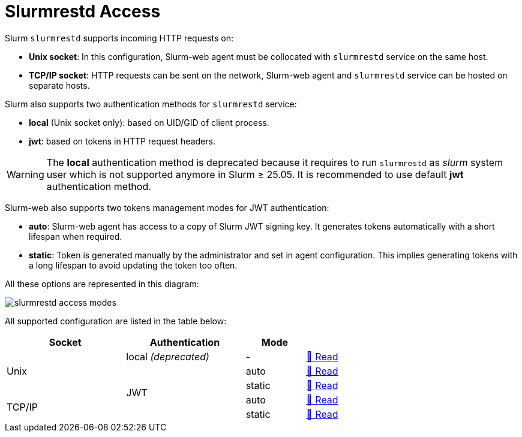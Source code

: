 = Slurmrestd Access

Slurm `slurmrestd` supports incoming HTTP requests on:

* *Unix socket*: In this configuration, Slurm-web agent must be collocated with
`slurmrestd` service on the same host.
* *TCP/IP socket*: HTTP requests can be sent on the network, Slurm-web agent and
`slurmrestd` service can be hosted on separate hosts.

Slurm also supports two authentication methods for `slurmrestd` service:

* *local* (Unix socket only): based on UID/GID of client process.
* *jwt*: based on tokens in HTTP request headers.

WARNING: The *local* authentication method is deprecated because it requires to
run `slurmrestd` as _slurm_ system user which is not supported anymore in Slurm
≥ 25.05. It is recommended to use default *jwt* authentication method.

Slurm-web also supports two tokens management modes for JWT authentication:

* *auto*: Slurm-web agent has access to a copy of Slurm JWT signing key. It
  generates tokens automatically with a short lifespan when required.
* *static*: Token is generated manually by the administrator and set in agent
  configuration. This implies generating tokens with a long lifespan to avoid
  updating the token too often.

[[slurmrestd-conf-options]]

All these options are represented in this diagram:

image::slurmrestd/slurmrestd_access_modes.png[]

All supported configuration are listed in the table below:

[cols="2,2,1,1",width=70%]
|===
|Socket|Authentication|Mode|

.3+|Unix
|local _(deprecated)_
|-
^|xref:slurmrestd/unix-local.adoc[📖 Read]

.4+|JWT
|auto
^|xref:slurmrestd/unix-jwt-auto.adoc[📖 Read]

|static
^|xref:slurmrestd/unix-jwt-static.adoc[📖 Read]

.2+|TCP/IP
|auto
^|xref:slurmrestd/inet-jwt-auto.adoc[📖 Read]

|static
^|xref:slurmrestd/inet-jwt-static.adoc[📖 Read]

|===
